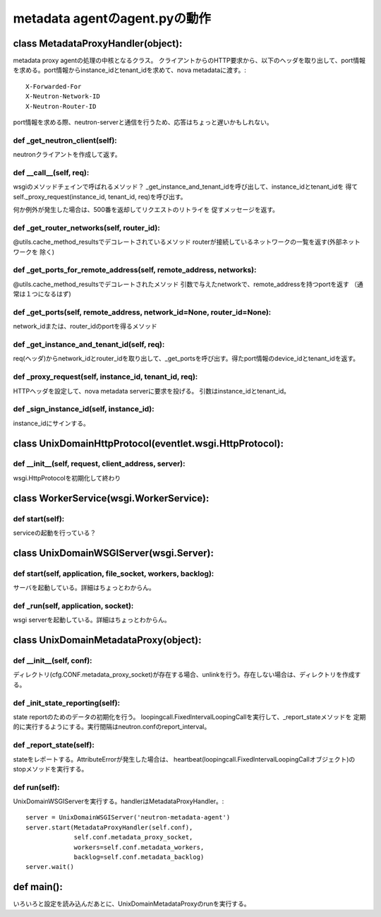 ===========================================
metadata agentのagent.pyの動作
===========================================

class MetadataProxyHandler(object):
====================================

metadata proxy agentの処理の中核となるクラス。
クライアントからのHTTP要求から、以下のヘッダを取り出して、port情報を求める。port情報からinstance_idとtenant_idを求めて、nova metadataに渡す。::

        X-Forwarded-For
        X-Neutron-Network-ID
        X-Neutron-Router-ID

port情報を求める際、neutron-serverと通信を行うため、応答はちょっと遅いかもしれない。

def _get_neutron_client(self):
----------------------------------

neutronクライアントを作成して返す。


def __call__(self, req):
----------------------------

wsgiのメソッドチェインで呼ばれるメソッド？
_get_instance_and_tenant_idを呼び出して、instance_idとtenant_idを
得てself._proxy_request(instance_id, tenant_id, req)を呼び出す。

何か例外が発生した場合は、500番を返却してリクエストのリトライを
促すメッセージを返す。


def _get_router_networks(self, router_id):
-------------------------------------------------

@utils.cache_method_resultsでデコレートされているメソッド
routerが接続しているネットワークの一覧を返す(外部ネットワークを
除く)



def _get_ports_for_remote_address(self, remote_address, networks):
-------------------------------------------------------------------

@utils.cache_method_resultsでデコレートされたメソッド
引数で与えたnetworkで、remote_addressを持つportを返す
（通常は１つになるはず)


def _get_ports(self, remote_address, network_id=None, router_id=None):
-------------------------------------------------------------------

network_idまたは、router_idのportを得るメソッド


def _get_instance_and_tenant_id(self, req):
-----------------------------------------------

req(ヘッダ)からnetwork_idとrouter_idを取り出して、_get_portsを呼び出す。得たport情報のdevice_idとtenant_idを返す。


def _proxy_request(self, instance_id, tenant_id, req):
---------------------------------------------------------

HTTPヘッダを設定して、nova metadata serverに要求を投げる。
引数はinstance_idとtenant_id。


def _sign_instance_id(self, instance_id):
--------------------------------------------

instance_idにサインする。


class UnixDomainHttpProtocol(eventlet.wsgi.HttpProtocol):
=============================================================


def __init__(self, request, client_address, server):
--------------------------------------------------------

wsgi.HttpProtocolを初期化して終わり


class WorkerService(wsgi.WorkerService):
===============================================

def start(self):
------------------

serviceの起動を行っている？



class UnixDomainWSGIServer(wsgi.Server):
============================================


def start(self, application, file_socket, workers, backlog):
-----------------------------------------------------------------

サーバを起動している。詳細はちょっとわからん。


def _run(self, application, socket):
----------------------------------------

wsgi serverを起動している。詳細はちょっとわからん。


class UnixDomainMetadataProxy(object):
===========================================


def __init__(self, conf):
---------------------------

ディレクトリ(cfg.CONF.metadata_proxy_socket)が存在する場合、unlinkを行う。存在しない場合は、ディレクトリを作成する。

def _init_state_reporting(self):
----------------------------------

state reportのためのデータの初期化を行う。
loopingcall.FixedIntervalLoopingCallを実行して、_report_stateメソッドを
定期的に実行するようにする。実行間隔はneutron.confのreport_interval。

def _report_state(self):
--------------------------

stateをレポートする。AttributeErrorが発生した場合は、
heartbeat(loopingcall.FixedIntervalLoopingCallオブジェクト)のstopメソッドを実行する。

def run(self):
-----------------

UnixDomainWSGIServerを実行する。handlerはMetadataProxyHandler。::


        server = UnixDomainWSGIServer('neutron-metadata-agent')
        server.start(MetadataProxyHandler(self.conf),
                     self.conf.metadata_proxy_socket,
                     workers=self.conf.metadata_workers,
                     backlog=self.conf.metadata_backlog)
        server.wait()



def main():
============

いろいろと設定を読み込んだあとに、UnixDomainMetadataProxyのrunを実行する。













